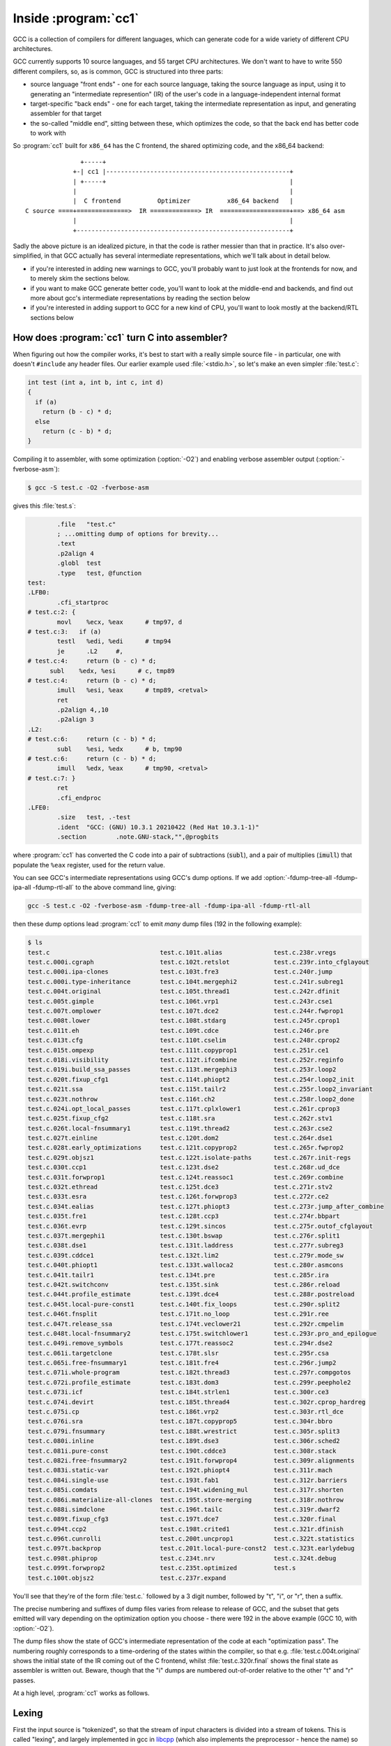 Inside :program:`cc1`
---------------------

GCC is a collection of compilers for different languages, which
can generate code for a wide variety of different CPU architectures.

GCC currently supports 10 source languages, and 55 target CPU
architectures.  We don't want to have to write 550 different compilers,
so, as is common, GCC is structured into three parts:

* source language "front ends" - one for each source language, taking
  the source language as input, using it to generating an "intermediate
  represention" (IR) of the user's code in a language-independent
  internal format

* target-specific "back ends" - one for each target, taking the intermediate
  representation as input, and generating assembler for that target

* the so-called "middle end", sitting between these, which optimizes the
  code, so that the back end has better code to work with

So :program:`cc1` built for ``x86_64`` has the C frontend, the shared
optimizing code, and the x86_64 backend::

                  +-----+
                +-| cc1 |--------------------------------------------------+
                | +-----+                                                  |
                |                                                          |
                |  C frontend          Optimizer          x86_64 backend   |
   C source ====+==============>  IR =============> IR  ===================+==> x86_64 asm
                |                                                          |
                +----------------------------------------------------------+

Sadly the above picture is an idealized picture, in that the code is
rather messier than that in practice.  It's also over-simplified, in
that GCC actually has several intermediate representations, which we'll talk
about in detail below.

* if you're interested in adding new warnings to GCC, you'll probably
  want to just look at the frontends for now, and to merely skim the
  sections below.

* if you want to make GCC generate better code, you'll want to look at
  the middle-end and backends, and find out more about gcc's intermediate
  representations by reading the section below

* if you're interested in adding support to GCC for a new kind of CPU,
  you'll want to look mostly at the backend/RTL sections below


How does :program:`cc1` turn C into assembler?
**********************************************

When figuring out how the compiler works, it's best to start with a really
simple source file - in particular, one with doesn't ``#include`` any
header files.  Our earlier example used :file:`<stdio.h>`, so let's make
an even simpler :file:`test.c`:

.. code-block:: c

  int test (int a, int b, int c, int d)
  {
    if (a)
      return (b - c) * d;
    else
      return (c - b) * d;
  }

Compiling it to assembler, with some optimization (:option:`-O2`) and
enabling verbose assembler output (:option:`-fverbose-asm`):

.. code-block:: sh

  $ gcc -S test.c -O2 -fverbose-asm

gives this :file:`test.s`:

.. code-block:: asm

          .file   "test.c"
          ; ...omitting dump of options for brevity...
          .text
          .p2align 4
          .globl  test
          .type   test, @function
  test:
  .LFB0:
          .cfi_startproc
  # test.c:2: {
          movl    %ecx, %eax      # tmp97, d
  # test.c:3:   if (a)
          testl   %edi, %edi      # tmp94
          je      .L2     #,
  # test.c:4:     return (b - c) * d;
        subl    %edx, %esi      # c, tmp89
  # test.c:4:     return (b - c) * d;
          imull   %esi, %eax      # tmp89, <retval>
          ret     
          .p2align 4,,10
          .p2align 3
  .L2:
  # test.c:6:     return (c - b) * d;
          subl    %esi, %edx      # b, tmp90
  # test.c:6:     return (c - b) * d;
          imull   %edx, %eax      # tmp90, <retval>
  # test.c:7: }
          ret     
          .cfi_endproc
  .LFE0:
          .size   test, .-test
          .ident  "GCC: (GNU) 10.3.1 20210422 (Red Hat 10.3.1-1)"
          .section        .note.GNU-stack,"",@progbits

where :program:`cc1` has converted the C code into a pair of
subtractions (:code:`subl`), and a pair of multiplies (:code:`imull`)
that populate the ``%eax`` register, used for the return value.

You can see GCC's intermediate representations using GCC's dump options.  If
we add :option:`-fdump-tree-all -fdump-ipa-all -fdump-rtl-all` to the
above command line, giving:

.. code-block:: sh

  gcc -S test.c -O2 -fverbose-asm -fdump-tree-all -fdump-ipa-all -fdump-rtl-all

then these dump options lead :program:`cc1` to emit *many* dump files
(192 in the following example):

.. code-block:: sh

  $ ls
  test.c                              test.c.101t.alias              test.c.238r.vregs
  test.c.000i.cgraph                  test.c.102t.retslot            test.c.239r.into_cfglayout
  test.c.000i.ipa-clones              test.c.103t.fre3               test.c.240r.jump
  test.c.000i.type-inheritance        test.c.104t.mergephi2          test.c.241r.subreg1
  test.c.004t.original                test.c.105t.thread1            test.c.242r.dfinit
  test.c.005t.gimple                  test.c.106t.vrp1               test.c.243r.cse1
  test.c.007t.omplower                test.c.107t.dce2               test.c.244r.fwprop1
  test.c.008t.lower                   test.c.108t.stdarg             test.c.245r.cprop1
  test.c.011t.eh                      test.c.109t.cdce               test.c.246r.pre
  test.c.013t.cfg                     test.c.110t.cselim             test.c.248r.cprop2
  test.c.015t.ompexp                  test.c.111t.copyprop1          test.c.251r.ce1
  test.c.018i.visibility              test.c.112t.ifcombine          test.c.252r.reginfo
  test.c.019i.build_ssa_passes        test.c.113t.mergephi3          test.c.253r.loop2
  test.c.020t.fixup_cfg1              test.c.114t.phiopt2            test.c.254r.loop2_init
  test.c.021t.ssa                     test.c.115t.tailr2             test.c.255r.loop2_invariant
  test.c.023t.nothrow                 test.c.116t.ch2                test.c.258r.loop2_done
  test.c.024i.opt_local_passes        test.c.117t.cplxlower1         test.c.261r.cprop3
  test.c.025t.fixup_cfg2              test.c.118t.sra                test.c.262r.stv1
  test.c.026t.local-fnsummary1        test.c.119t.thread2            test.c.263r.cse2
  test.c.027t.einline                 test.c.120t.dom2               test.c.264r.dse1
  test.c.028t.early_optimizations     test.c.121t.copyprop2          test.c.265r.fwprop2
  test.c.029t.objsz1                  test.c.122t.isolate-paths      test.c.267r.init-regs
  test.c.030t.ccp1                    test.c.123t.dse2               test.c.268r.ud_dce
  test.c.031t.forwprop1               test.c.124t.reassoc1           test.c.269r.combine
  test.c.032t.ethread                 test.c.125t.dce3               test.c.271r.stv2
  test.c.033t.esra                    test.c.126t.forwprop3          test.c.272r.ce2
  test.c.034t.ealias                  test.c.127t.phiopt3            test.c.273r.jump_after_combine
  test.c.035t.fre1                    test.c.128t.ccp3               test.c.274r.bbpart
  test.c.036t.evrp                    test.c.129t.sincos             test.c.275r.outof_cfglayout
  test.c.037t.mergephi1               test.c.130t.bswap              test.c.276r.split1
  test.c.038t.dse1                    test.c.131t.laddress           test.c.277r.subreg3
  test.c.039t.cddce1                  test.c.132t.lim2               test.c.279r.mode_sw
  test.c.040t.phiopt1                 test.c.133t.walloca2           test.c.280r.asmcons
  test.c.041t.tailr1                  test.c.134t.pre                test.c.285r.ira
  test.c.042t.switchconv              test.c.135t.sink               test.c.286r.reload
  test.c.044t.profile_estimate        test.c.139t.dce4               test.c.288r.postreload
  test.c.045t.local-pure-const1       test.c.140t.fix_loops          test.c.290r.split2
  test.c.046t.fnsplit                 test.c.171t.no_loop            test.c.291r.ree
  test.c.047t.release_ssa             test.c.174t.veclower21         test.c.292r.cmpelim
  test.c.048t.local-fnsummary2        test.c.175t.switchlower1       test.c.293r.pro_and_epilogue
  test.c.049i.remove_symbols          test.c.177t.reassoc2           test.c.294r.dse2
  test.c.061i.targetclone             test.c.178t.slsr               test.c.295r.csa
  test.c.065i.free-fnsummary1         test.c.181t.fre4               test.c.296r.jump2
  test.c.071i.whole-program           test.c.182t.thread3            test.c.297r.compgotos
  test.c.072i.profile_estimate        test.c.183t.dom3               test.c.299r.peephole2
  test.c.073i.icf                     test.c.184t.strlen1            test.c.300r.ce3
  test.c.074i.devirt                  test.c.185t.thread4            test.c.302r.cprop_hardreg
  test.c.075i.cp                      test.c.186t.vrp2               test.c.303r.rtl_dce
  test.c.076i.sra                     test.c.187t.copyprop5          test.c.304r.bbro
  test.c.079i.fnsummary               test.c.188t.wrestrict          test.c.305r.split3
  test.c.080i.inline                  test.c.189t.dse3               test.c.306r.sched2
  test.c.081i.pure-const              test.c.190t.cddce3             test.c.308r.stack
  test.c.082i.free-fnsummary2         test.c.191t.forwprop4          test.c.309r.alignments
  test.c.083i.static-var              test.c.192t.phiopt4            test.c.311r.mach
  test.c.084i.single-use              test.c.193t.fab1               test.c.312r.barriers
  test.c.085i.comdats                 test.c.194t.widening_mul       test.c.317r.shorten
  test.c.086i.materialize-all-clones  test.c.195t.store-merging      test.c.318r.nothrow
  test.c.088i.simdclone               test.c.196t.tailc              test.c.319r.dwarf2
  test.c.089t.fixup_cfg3              test.c.197t.dce7               test.c.320r.final
  test.c.094t.ccp2                    test.c.198t.crited1            test.c.321r.dfinish
  test.c.096t.cunrolli                test.c.200t.uncprop1           test.c.322t.statistics
  test.c.097t.backprop                test.c.201t.local-pure-const2  test.c.323t.earlydebug
  test.c.098t.phiprop                 test.c.234t.nrv                test.c.324t.debug
  test.c.099t.forwprop2               test.c.235t.optimized          test.s
  test.c.100t.objsz2                  test.c.237r.expand

You'll see that they're of the form :file:`test.c.` followed by a
3 digit number, followed by "t", "i", or "r", then a suffix.

The precise numbering and suffixes of dump files varies from release to
release of GCC, and the subset that gets emitted will vary depending on
the optimization option you choose - there were 192 in the above example
(GCC 10, with :option:`-O2`).

The dump files show the state of GCC's intermediate representation of the
code at each "optimization pass".  The numbering roughly corresponds to a
time-ordering of the states within the compiler, so that e.g.
:file:`test.c.004t.original` shows the initial state of the IR coming
out of the C frontend, whilst :file:`test.c.320r.final` shows the
final state as assembler is written out.  Beware, though that the "i"
dumps are numbered out-of-order relative to the other "t" and "r" passes.

At a high level, :program:`cc1` works as follows.


Lexing
******

First the input source is "tokenized", so that the stream of input
characters is divided into a stream of tokens.  This is called "lexing",
and largely implemented in gcc in
`libcpp <https://gcc.gnu.org/git/?p=gcc.git;a=tree;f=libcpp>`_
(which also implements the preprocessor - hence the name) so that e.g.
we go from the sequence of characters:

.. code-block:: none

    return (b - c) * d;

to the sequence of tokens:

  .. code-block:: none

   CPP_KEYWORD(RID_RETURN)
   CPP_OPEN_PAREN
   CPP_NAME("b")
   CPP_MINUS
   CPP_NAME("c")
   CPP_CLOSE_PAREN
   CPP_MULT
   CPP_NAME("d")
   CPP_SEMICOLON

annotated with information about where in the user's source they
occurred.


Parsing and the :c:type:`tree` type
***********************************

Next the frontend parses the tokens from a flat stream into a tree-like
structure reflecting the grammar of the language (or complains about
syntax errors or type errors, and bails out).  Most warnings are
implemented here, so if you're interested in adding new warnings, this
is the place to look.  This stage uses gcc's :c:type:`tree` type.
There may be frontend-specific kinds of node, in the tree but the
frontend will convert these to a generic form,
so that after each frontend the middle end "sees" a tree
representation that we call
`generic <https://gcc.gnu.org/onlinedocs/gccint/GENERIC.html>`_
(unless the frontend gave up due to a sufficiently serious error in the
user's code).

You can see the "generic" representation in the
:file:`test.c.004t.original` dump:

.. code-block:: c
  
    ;; Function test (null)
    ;; enabled by -tree-original
    
    
    {
      if (a != 0)
        {
          return (b - c) * d;
        }
      else
        {
          return (c - b) * d;
        }
    }

In this example, the dump of the tree IR closely resembles the
original C code, but sometimes you will see control flow expressed
via "goto" statements that go to numbered labels, and temporary
variables introduced by the frontend.

If we're running under the debugger (see :ref:`debugging`), we can see
the tree for a function body like this::

  (gdb) call debug_tree(fndecl->function_decl.saved_tree)
   <bind_expr 0x7fffea3f6240
      type <void_type 0x7fffea2bdf18 void VOID
          align:8 warn_if_not_align:0 symtab:0 alias-set -1 canonical-type 0x7fffea2bdf18
          pointer_to_this <pointer_type 0x7fffea2c5000>>
      side-effects
      body <cond_expr 0x7fffea3f6210 type <void_type 0x7fffea2bdf18 void>
          side-effects
          arg:0 <ne_expr 0x7fffea3d0d20 type <integer_type 0x7fffea2bd5e8 int>
              arg:0 <parm_decl 0x7fffea3f8000 a>
              arg:1 <integer_cst 0x7fffea2c2078 constant 0>
              test.c:3:7 start: test.c:3:7 finish: test.c:3:7>
          arg:1 <return_expr 0x7fffea3e30e0 type <void_type 0x7fffea2bdf18 void>
              side-effects
              arg:0 <modify_expr 0x7fffea3d0d98 type <integer_type 0x7fffea2bd5e8 int>
                  side-effects arg:0 <result_decl 0x7fffea2b1a50 D.1934>
                  arg:1 <mult_expr 0x7fffea3d0d70 type <integer_type 0x7fffea2bd5e8 int>
                     
                      arg:0 <minus_expr 0x7fffea3d0d48 type <integer_type 0x7fffea2bd5e8 int>
                          arg:0 <parm_decl 0x7fffea3f8080 b> arg:1 <parm_decl 0x7fffea3f8100 c>
                          test.c:4:15 start: test.c:4:12 finish: test.c:4:18> arg:1 <parm_decl 0x7fffea3f8180 d>
                      test.c:4:20 start: test.c:4:12 finish: test.c:4:22>
                  test.c:4:20 start: test.c:4:12 finish: test.c:4:22>
              test.c:4:20 start: test.c:4:12 finish: test.c:4:22>
          arg:2 <return_expr 0x7fffea3e3100 type <void_type 0x7fffea2bdf18 void>
              side-effects
              arg:0 <modify_expr 0x7fffea3d0e38 type <integer_type 0x7fffea2bd5e8 int>
                  side-effects arg:0 <result_decl 0x7fffea2b1a50 D.1934>
                  arg:1 <mult_expr 0x7fffea3d0e10 type <integer_type 0x7fffea2bd5e8 int>
                     
                      arg:0 <minus_expr 0x7fffea3d0de8 type <integer_type 0x7fffea2bd5e8 int>
                          arg:0 <parm_decl 0x7fffea3f8100 c> arg:1 <parm_decl 0x7fffea3f8080 b>
                          test.c:6:15 start: test.c:6:12 finish: test.c:6:18> arg:1 <parm_decl 0x7fffea3f8180 d>
                      test.c:6:20 start: test.c:6:12 finish: test.c:6:22>
                  test.c:6:20 start: test.c:6:12 finish: test.c:6:22>
              test.c:6:20 start: test.c:6:12 finish: test.c:6:22>
          test.c:3:6 start: test.c:3:6 finish: test.c:3:6>
      block <block 0x7fffea3d8420 used
          supercontext <function_decl 0x7fffea3d5500 test type <function_type 0x7fffea3dd1f8>
              public static QI test.c:1:5 align:8 warn_if_not_align:0 context <translation_unit_decl 0x7fffea2b1ac8 test.c> initial <block 0x7fffea3d8420> result <result_decl 0x7fffea2b1a50 D.1934> arguments <parm_decl 0x7fffea3f8000 a>
              struct-function 0x7fffea3f9000>>
      test.c:2:1 start: test.c:2:1 finish: test.c:2:1>

where for example:

  * `cond_expr` is the conditional expression, with three arguments:

    * `ne_expr` is a "not-equal expression" for ``a != 0``

    * each `return_expr` is one of the two return expressions

  * `parm_decl` is a parameter declaration (such as ``a``)

  * `integer_cst` is an integer constant (as opposed to a cast), such as ``0``


gimple
******

The tree-based IR can contain arbitrarily-complicated nested
expressions, which is relatively easy for the frontends to generate, but
difficult for the optimizer to work with, so GCC almost immediately converts
it into a form named "gimple", in which compound expressions such as:

.. code-block:: c

    (b - c) * d

get flattened into a series of assignments to temporary variables.  We
can see the initial form of the gimple in the :file:`test.c.005t.gimple`
dump:

.. code-block:: c

  test (int a, int b, int c, int d)
  {
    int D.1938;
  
    if (a != 0) goto <D.1936>; else goto <D.1937>;
    <D.1936>:
    _1 = b - c;
    D.1938 = d * _1;
    // predicted unlikely by early return (on trees) predictor.
    return D.1938;
    <D.1937>:
    _2 = c - b;
    D.1938 = d * _2;
    // predicted unlikely by early return (on trees) predictor.
    return D.1938;
  }

Note how the if/else control flow has become "goto" statements, and how
the "gimplifier" has flattened:

.. code-block:: c

  (b - c) * d

into assignments to two tempories (named ``_1`` and ``D.1938``):

.. code-block:: c

    _1 = b - c;
    D.1938 = d * _1;

This gives us a sequence of gimple statements, some of which are labels,
and some of which ``goto`` those labels.

The official documentation on gimple is
`here <https://gcc.gnu.org/onlinedocs/gccint/GIMPLE.html>`_.


gimple with a CFG
*****************

Although some optimization passes do work on this "gimple with labels"
representation, it is almost immediately converted to a Control Flow
Graph (CFG), a directed graph of "basic blocks" - sequences of
statements with no control flow, where the control flow is expressed
as the edges between the basic blocks.  This can be seen in the
:file:`test.c.013t.cfg` dump:

.. code-block:: c

  ;; Function test (test, funcdef_no=0, decl_uid=1933, cgraph_uid=1, symbol_order=0)
  
  ;; 1 loops found
  ;;
  ;; Loop 0
  ;;  header 0, latch 1
  ;;  depth 0, outer -1
  ;;  nodes: 0 1 2 3 4 5
  ;; 2 succs { 3 4 }
  ;; 3 succs { 5 }
  ;; 4 succs { 5 }
  ;; 5 succs { 1 }
  test (int a, int b, int c, int d)
  {
    int D.1938;
  
    <bb 2> :
    if (a != 0)
      goto <bb 3>; [INV]
    else
      goto <bb 4>; [INV]
  
    <bb 3> :
    _1 = b - c;
    D.1938 = d * _1;
    // predicted unlikely by early return (on trees) predictor.
    goto <bb 5>; [INV]
  
    <bb 4> :
    _2 = c - b;
    D.1938 = d * _2;
    // predicted unlikely by early return (on trees) predictor.
  
    <bb 5> :
    return D.1938;
  
  }
  
You can see the basic blocks via e.g. the ``<bb 2>`` headers.
There is also now a single ``return`` statement from the function; the
multiple ``return`` statements are now all expressed by assigning to a
temporary (``D.1938``), and then a ``goto`` to the basic block
containing the return statement.

If you add the ``-graph`` suffix to the ``dump`` command line options:

.. code-block:: sh

  $ gcc -S test.c -O2 -fverbose-asm \
    -fdump-tree-all-graph -fdump-ipa-all-graph -fdump-rtl-all-graph

then in addition to the dump files listed above, :program:`cc1` will
also generate :file:`.dot` files, suitable for use with GraphViz.

My favorite :file:`.dot` file viewer is
`xdot <https://github.com/jrfonseca/xdot.py>`_, which shows
:file:`test.c.013t.cfg.dot` as follows:

.. image:: images/test.c.013t.cfg.dot-in-xdot.png

which makes it easy to see the individual basic blocks, the statements
within them, and the control flow linking them.


gimple-SSA
**********

After a few more optimization passes, the gimple-cfg IR is then
converted to Static Single Assignment form (SSA).  SSA form is commonly
used inside compilers, as it makes many kinds of optimization much
easier to implement.  In SSA, every local variable is only ever assigned
to once; if there are multiple assignments to a local variable, it gets
split up into multiple versions.

In our example, you can see the SSA form of the IR in :file:`test.c.021t.ssa`:

.. code-block:: c

  ;; Function test (test, funcdef_no=0, decl_uid=1933, cgraph_uid=1, symbol_order=0)
  
  test (int a, int b, int c, int d)
  {
    int _1;
    int _2;
    int _3;
    int _8;
    int _9;
  
    <bb 2> :
    if (a_4(D) != 0)
      goto <bb 3>; [INV]
    else
      goto <bb 4>; [INV]
  
    <bb 3> :
    _1 = b_6(D) - c_5(D);
    _9 = d_7(D) * _1;
    // predicted unlikely by early return (on trees) predictor.
    goto <bb 5>; [INV]
  
    <bb 4> :
    _2 = c_5(D) - b_6(D);
    _8 = d_7(D) * _2;
    // predicted unlikely by early return (on trees) predictor.
  
    <bb 5> :
    # _3 = PHI <_9(3), _8(4)>
    return _3;
  
  }

and (in dot form) as :file:`test.c.021t.ssa.dot`:

.. image:: images/test.c.021t.ssa.dot-in-xdot.png

You can see that the single temporary ``D.1938`` from the earlier form
of the IR has been split into three separate temporaries, where the two
assignments:

.. code-block:: c

    D.1938 = d * _1;

and:

.. code-block:: c

    D.1938 = d * _2;

have now become these two assignments to separate temporaries:

.. code-block:: c

    _9 = d_7(D) * _1;

and:

.. code-block:: c

    _8 = d_7(D) * _2;

and at the point where control flow merges, we have a special construct
called a "phi node" which assigns to the new temporary ``_3`` from either
one of the ``_9`` or ``_8``, depending on whether control flow came
from block 3 or block 4:

.. code-block:: c

    # _3 = PHI <_9(3), _8(4)>

You can see that the parameters ``b`` and ``c`` from the earlier form
of the IR have also been numbered, so that the SSA form captures e.g.
that we're accessing ``b_6(D)``, meaning version 6 of parameter ``b``,
where the ``(D)`` means the initial value at the function entry: if
code wrote to one of these parameters, the SSA form would have a
different numbered version of it after the write.

The official documentation for GCC's gimple-ssa form is
`here <https://gcc.gnu.org/onlinedocs/gccint/Tree-SSA.html>`_.

Once we're in gimple-SSA form, there are almost 200 optimization
passes, which can be roughly divided into:

* "intraprocedural" passes.  These work on one function at a time.
  They have a "t" code in their dump file.  For example,
  :file:`test.c.175t.switchlower` is the dump file for an optimization
  pass which converts gimple ``switch`` statements into lower-level
  gimple statements and control flow (which doesn't do anything in our
  example above, as it doesn't have any switch statements; try writing
  a simple C source file with a switch statement and see what it does)

* "interprocedural passes" which consider all of the functions at once,
  such as which functions call which other functions.  These have an
  "i" code in their dump file.  An example is :file:`test.c.080i.inline`
  though given that our example has only one function, the
  interprocedural passes won't do anything useful

The full set of optimizations passes can be see in GCC's source tree in
the file
`gcc/passes.def <https://gcc.gnu.org/git/?p=gcc.git;a=blob;f=gcc/passes.def>`_

After about 200 gimple optimizations passes, we're done with the
gimple-SSA form; its final state can be seen in :file:`test.c.235t.optimized`:

.. code-block:: c

  ;; Function test (test, funcdef_no=0, decl_uid=1933, cgraph_uid=1, symbol_order=0)
  
  test (int a, int b, int c, int d)
  {
    int _1;
    int _2;
    int _3;
    int _8;
    int _9;
  
    <bb 2> [local count: 1073741824]:
    if (a_4(D) != 0)
      goto <bb 3>; [50.00%]
    else
      goto <bb 4>; [50.00%]
  
    <bb 3> [local count: 536870913]:
    _1 = b_6(D) - c_5(D);
    _9 = _1 * d_7(D);
    goto <bb 5>; [100.00%]
  
    <bb 4> [local count: 536870913]:
    _2 = c_5(D) - b_6(D);
    _8 = _2 * d_7(D);
  
    <bb 5> [local count: 1073741824]:
    # _3 = PHI <_9(3), _8(4)>
    return _3;
  
  }

and :file:`test.c.235t.optimized.dot`:

.. image:: images/test.c.235t.optimized.dot-in-xdot.png

For our simple example, this hasn't been changed much since the initial
conversion to SSA form; it's gained some estimates about how many times
each basic block will be run (in lieu of real profiling data).


RTL
***

At this point, the gimple is converted to Register Transfer Language
(RTL), a much lower-level representation of the code, which will allow
us to eventually go all the way to assembler.  The conversion happens
in an optimization pass called "expand"; we can see the initial RTL form
of the code in the :file:`test.c.237r.expand` dump file:

.. code-block:: lisp

  ;; Function test (test, funcdef_no=0, decl_uid=1933, cgraph_uid=1, symbol_order=0)
  
  
  ;; Generating RTL for gimple basic block 2
  
  ;; Generating RTL for gimple basic block 3
  
  ;; Generating RTL for gimple basic block 4
  
  ;; Generating RTL for gimple basic block 5
  
  
  try_optimize_cfg iteration 1
  
  Merging block 3 into block 2...
  Merged blocks 2 and 3.
  Merged 2 and 3 without moving.
  Redirecting jump 14 from 6 to 7.
  Merging block 6 into block 5...
  Merged blocks 5 and 6.
  Merged 5 and 6 without moving.
  Removing jump 22.
  
  
  try_optimize_cfg iteration 2
  
  
  
  ;;
  ;; Full RTL generated for this function:
  ;;
  (note 1 0 7 NOTE_INSN_DELETED)
  (note 7 1 2 2 [bb 2] NOTE_INSN_BASIC_BLOCK)
  (insn 2 7 3 2 (set (reg/v:SI 85 [ a ])
          (reg:SI 5 di [ a ])) "test.c":2:1 -1
       (nil))
  (insn 3 2 4 2 (set (reg/v:SI 86 [ b ])
          (reg:SI 4 si [ b ])) "test.c":2:1 -1
       (nil))
  (insn 4 3 5 2 (set (reg/v:SI 87 [ c ])
          (reg:SI 1 dx [ c ])) "test.c":2:1 -1
       (nil))
  (insn 5 4 6 2 (set (reg/v:SI 88 [ d ])
          (reg:SI 2 cx [ d ])) "test.c":2:1 -1
       (nil))
  (note 6 5 9 2 NOTE_INSN_FUNCTION_BEG)
  (insn 9 6 10 2 (set (reg:CCZ 17 flags)
          (compare:CCZ (reg/v:SI 85 [ a ])
              (const_int 0 [0]))) "test.c":3:6 -1
       (nil))
  (jump_insn 10 9 11 2 (set (pc)
          (if_then_else (eq (reg:CCZ 17 flags)
                  (const_int 0 [0]))
              (label_ref 16)
              (pc))) "test.c":3:6 -1
       (int_list:REG_BR_PROB 536870916 (nil))
   -> 16)
  (note 11 10 12 4 [bb 4] NOTE_INSN_BASIC_BLOCK)
  (insn 12 11 13 4 (parallel [
              (set (reg:SI 89)
                  (minus:SI (reg/v:SI 86 [ b ])
                      (reg/v:SI 87 [ c ])))
              (clobber (reg:CC 17 flags))
          ]) "test.c":4:15 -1
       (nil))
  (insn 13 12 14 4 (parallel [
              (set (reg:SI 84 [ <retval> ])
                  (mult:SI (reg:SI 89)
                      (reg/v:SI 88 [ d ])))
              (clobber (reg:CC 17 flags))
          ]) "test.c":4:20 -1
       (nil))
  (jump_insn 14 13 15 4 (set (pc)
          (label_ref:DI 24)) "test.c":4:20 737 {jump}
       (nil)
   -> 24)
  (barrier 15 14 16)
  (code_label 16 15 17 5 2 (nil) [1 uses])
  (note 17 16 18 5 [bb 5] NOTE_INSN_BASIC_BLOCK)
  (insn 18 17 19 5 (parallel [
              (set (reg:SI 90)
                  (minus:SI (reg/v:SI 87 [ c ])
                      (reg/v:SI 86 [ b ])))
              (clobber (reg:CC 17 flags))
          ]) "test.c":6:15 -1
       (nil))
  (insn 19 18 24 5 (parallel [
              (set (reg:SI 84 [ <retval> ])
                  (mult:SI (reg:SI 90)
                      (reg/v:SI 88 [ d ])))
              (clobber (reg:CC 17 flags))
          ]) "test.c":6:20 -1
       (nil))
  (code_label 24 19 27 7 1 (nil) [1 uses])
  (note 27 24 25 7 [bb 7] NOTE_INSN_BASIC_BLOCK)
  (insn 25 27 26 7 (set (reg/i:SI 0 ax)
          (reg:SI 84 [ <retval> ])) "test.c":7:1 -1
       (nil))
  (insn 26 25 0 7 (use (reg/i:SI 0 ax)) "test.c":7:1 -1
       (nil))

and :file:`test.c.237r.expand.dot`:

.. image:: images/test.c.237r.expand.dot-in-xdot.png

The RTL form of the IR is much closer to assembler: whereas gimple works
in terms of variables of specific data types, RTL instructions work in
terms of low-level operations on an arbitrary number of registers of
specific bit sizes.

There are about 100 RTL optimization passes, which solve problems such as:

* implementing function call/return, parameter passing, and the stack of
  frames, in terms of what actually exists at the CPU level (the
  "calling conventions" of an ABI)

* using the registers actually available on the CPU, rather than
  blithely assuming that there's an arbitrary number of registers for
  every function, a process called register allocation

* using the instructions and addressing modes actually available
  on the CPU, rather than assuming an ideal set of combinations

* various optimizations, such as scheduling instructions so that they
  run efficiently on the target CPU (e.g. handling delay slots)

* converting the CFG that RTL inherited from gimple into a flat series of
  instructions connected by jumps (honoring constraints such as
  limitations on how many bytes a jump instruction can go)

The official documentation for RTL is
`here <https://gcc.gnu.org/onlinedocs/gccint/RTL.html>`_.

The "final" form of RTL
***********************

Eventually the RTL form is suitable for output in assembler, in an
optimization pass called "final" (which, annoyingly, is no longer the
final pass); the :file:`test.c.320r.final` dump file looks like this:

.. code-block:: lisp

  ;; Function test (test, funcdef_no=0, decl_uid=1933, cgraph_uid=1, symbol_order=0)
  
  
  
  test
  
  Dataflow summary:
  ;;  fully invalidated by EH 	 0 [ax] 1 [dx] 2 [cx] 4 [si] 5 [di] 8 [st] 9 [st(1)] 10 [st(2)] 11 [st(3)] 12 [st(4)] 13 [st(5)] 14 [st(6)] 15 [st(7)] 17 [flags] 18 [fpsr] 20 [xmm0] 21 [xmm1] 22 [xmm2] 23 [xmm3] 24 [xmm4] 25 [xmm5] 26 [xmm6] 27 [xmm7] 28 [mm0] 29 [mm1] 30 [mm2] 31 [mm3] 32 [mm4] 33 [mm5] 34 [mm6] 35 [mm7] 36 [r8] 37 [r9] 38 [r10] 39 [r11] 44 [xmm8] 45 [xmm9] 46 [xmm10] 47 [xmm11] 48 [xmm12] 49 [xmm13] 50 [xmm14] 51 [xmm15] 52 [xmm16] 53 [xmm17] 54 [xmm18] 55 [xmm19] 56 [xmm20] 57 [xmm21] 58 [xmm22] 59 [xmm23] 60 [xmm24] 61 [xmm25] 62 [xmm26] 63 [xmm27] 64 [xmm28] 65 [xmm29] 66 [xmm30] 67 [xmm31] 68 [k0] 69 [k1] 70 [k2] 71 [k3] 72 [k4] 73 [k5] 74 [k6] 75 [k7]
  ;;  hardware regs used 	 7 [sp]
  ;;  regular block artificial uses 	 7 [sp]
  ;;  eh block artificial uses 	 7 [sp] 16 [argp]
  ;;  entry block defs 	 0 [ax] 1 [dx] 2 [cx] 4 [si] 5 [di] 7 [sp] 20 [xmm0] 21 [xmm1] 22 [xmm2] 23 [xmm3] 24 [xmm4] 25 [xmm5] 26 [xmm6] 27 [xmm7] 36 [r8] 37 [r9]
  ;;  exit block uses 	 0 [ax] 7 [sp]
  ;;  regs ever live 	 0 [ax] 1 [dx] 2 [cx] 4 [si] 5 [di] 17 [flags]
  ;;  ref usage 	r0={4d,5u} r1={2d,3u} r2={1d,1u} r4={2d,3u} r5={1d,1u} r7={1d,4u} r17={5d,1u} r20={1d} r21={1d} r22={1d} r23={1d} r24={1d} r25={1d} r26={1d} r27={1d} r36={1d} r37={1d} 
  ;;    total ref usage 44{26d,18u,0e} in 11{11 regular + 0 call} insns.
  (note 1 0 7 NOTE_INSN_DELETED)
  (note 7 1 48 2 [bb 2] NOTE_INSN_BASIC_BLOCK)
  (note 48 7 2 2 NOTE_INSN_PROLOGUE_END)
  (note 2 48 6 2 NOTE_INSN_DELETED)
  (note 6 2 5 2 NOTE_INSN_FUNCTION_BEG)
  (insn:TI 5 6 9 2 (set (reg/v:SI 0 ax [orig:88 d ] [88])
          (reg:SI 2 cx [97])) "test.c":2:1 67 {*movsi_internal}
       (expr_list:REG_DEAD (reg:SI 2 cx [97])
          (nil)))
  (insn 9 5 10 2 (set (reg:CCZ 17 flags)
          (compare:CCZ (reg:SI 5 di [94])
              (const_int 0 [0]))) "test.c":3:6 7 {*cmpsi_ccno_1}
       (expr_list:REG_DEAD (reg:SI 5 di [94])
          (nil)))
  (jump_insn 10 9 11 2 (set (pc)
          (if_then_else (eq (reg:CCZ 17 flags)
                  (const_int 0 [0]))
              (label_ref 16)
              (pc))) "test.c":3:6 736 {*jcc}
       (expr_list:REG_DEAD (reg:CCZ 17 flags)
          (int_list:REG_BR_PROB 536870916 (nil)))
   -> 16)
  (note 11 10 12 3 [bb 3] NOTE_INSN_BASIC_BLOCK)
  (insn:TI 12 11 13 3 (parallel [
              (set (reg:SI 4 si [89])
                  (minus:SI (reg/v:SI 4 si [orig:86 b ] [86])
                      (reg/v:SI 1 dx [orig:87 c ] [87])))
              (clobber (reg:CC 17 flags))
          ]) "test.c":4:15 254 {*subsi_1}
       (expr_list:REG_DEAD (reg/v:SI 1 dx [orig:87 c ] [87])
          (expr_list:REG_UNUSED (reg:CC 17 flags)
              (nil))))
  (insn:TI 13 12 52 3 (parallel [
              (set (reg:SI 0 ax [orig:84 <retval> ] [84])
                  (mult:SI (reg/v:SI 0 ax [orig:88 d ] [88])
                      (reg:SI 4 si [89])))
              (clobber (reg:CC 17 flags))
          ]) "test.c":4:20 378 {*mulsi3_1}
       (expr_list:REG_DEAD (reg:SI 4 si [89])
          (expr_list:REG_UNUSED (reg:CC 17 flags)
              (nil))))
  (insn 52 13 45 3 (use (reg/i:SI 0 ax)) -1
       (nil))
  (jump_insn:TI 45 52 46 3 (simple_return) "test.c":4:20 767 {simple_return_internal}
       (nil)
   -> simple_return)
  (barrier 46 45 16)
  (code_label 16 46 17 4 2 (nil) [1 uses])
  (note 17 16 18 4 [bb 4] NOTE_INSN_BASIC_BLOCK)
  (insn:TI 18 17 19 4 (parallel [
              (set (reg:SI 1 dx [90])
                  (minus:SI (reg/v:SI 1 dx [orig:87 c ] [87])
                      (reg/v:SI 4 si [orig:86 b ] [86])))
              (clobber (reg:CC 17 flags))
          ]) "test.c":6:15 254 {*subsi_1}
       (expr_list:REG_DEAD (reg/v:SI 4 si [orig:86 b ] [86])
          (expr_list:REG_UNUSED (reg:CC 17 flags)
              (nil))))
  (insn:TI 19 18 26 4 (parallel [
              (set (reg:SI 0 ax [orig:84 <retval> ] [84])
                  (mult:SI (reg/v:SI 0 ax [orig:88 d ] [88])
                      (reg:SI 1 dx [90])))
              (clobber (reg:CC 17 flags))
          ]) "test.c":6:20 378 {*mulsi3_1}
       (expr_list:REG_DEAD (reg:SI 1 dx [90])
          (expr_list:REG_UNUSED (reg:CC 17 flags)
              (nil))))
  (insn 26 19 55 4 (use (reg/i:SI 0 ax)) "test.c":7:1 -1
       (nil))
  (note 55 26 50 4 NOTE_INSN_EPILOGUE_BEG)
  (jump_insn:TI 50 55 51 4 (simple_return) "test.c":7:1 767 {simple_return_internal}
       (nil)
   -> simple_return)
  (barrier 51 50 47)
  (note 47 51 0 NOTE_INSN_DELETED)

There isn't a corresponding :file:`.dot` dump file, as by this point
the CFG has been flattened away into a stream of instructions.

There's a fairly direct correspondence between the above and the
generated assembler file, although you have to know a bit about RTL to
see it.  For example if we just look at the ``insn`` instructions, we
can see that e.g. the final multiply instruction above:

.. code-block:: lisp

  (insn:TI 19 18 26 4 (parallel [
              (set (reg:SI 0 ax [orig:84 <retval> ] [84])
                  (mult:SI (reg/v:SI 0 ax [orig:88 d ] [88])
                      (reg:SI 1 dx [90])))
              (clobber (reg:CC 17 flags))
          ]) "test.c":6:20 378 {*mulsi3_1}
       (expr_list:REG_DEAD (reg:SI 1 dx [90])
          (expr_list:REG_UNUSED (reg:CC 17 flags)
              (nil))))

i.e. "set %eax to the result of multipying %eax and %edx,
clobbering the CC register" becomes:

.. code-block:: asm

        imull   %edx, %eax      # tmp90, <retval>

in the output :file:`test.s` assembler file.
